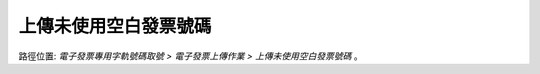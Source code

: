 .. _上傳未使用空白發票號碼:

上傳未使用空白發票號碼
...............................................................................

路徑位置: *電子發票專用字軌號碼取號 > 電子發票上傳作業 > 上傳未使用空白發票號碼* 。

.. todo::

    待續中。
